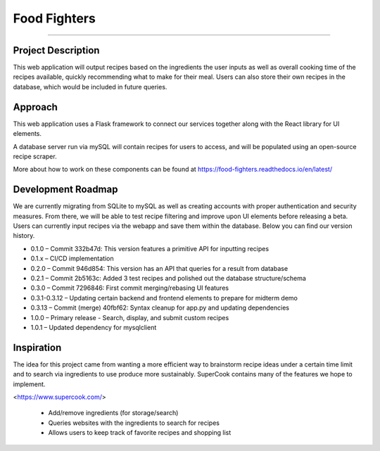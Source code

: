 Food Fighters
===================================

.. image:: https://img.shields.io/pypi/v/food-fighters.svg?
    :target: https://pypi.org/project/food-fighters/0.3.13/
    :alt: Version
------

Project Description
----------

This web application will output recipes based on the ingredients the user inputs as well as overall cooking time of the recipes available, quickly recommending what to make for their meal. 
Users can also store their own recipes in the database, which would be included in future queries.

Approach
----------

This web application uses a Flask framework to connect our services together along with the React library for UI elements. 

.. image:: docs\source\FFschema.png
  :width: 400
  :alt: An image of the end-goal schema.

A database server run via mySQL will contain recipes for users to access, and will be populated using an open-source recipe scraper.

More about how to work on these components can be found at https://food-fighters.readthedocs.io/en/latest/


Development Roadmap
------------------------------------------

We are currently migrating from SQLite to mySQL as well as creating accounts with proper authentication and security measures. From there, we will be able to test recipe filtering and improve upon UI elements before releasing a beta. Users can currently input recipes via the webapp and save them within the database. Below you can find our version history.

- 0.1.0 – Commit 332b47d: This version features a primitive API for inputting recipes
- 0.1.x – CI/CD implementation
- 0.2.0 – Commit 946d854: This version has an API that queries for a result from database
- 0.2.1 – Commit 2b5163c: Added 3 test recipes and polished out the database structure/schema
- 0.3.0 – Commit 7296846: First commit merging/rebasing UI features
- 0.3.1-0.3.12 – Updating certain backend and frontend elements to prepare for midterm demo
- 0.3.13 – Commit (merge) 40fbf62: Syntax cleanup for app.py and updating dependencies
- 1.0.0 – Primary release - Search, display, and submit custom recipes
- 1.0.1 – Updated dependency for mysqlclient


Inspiration
---------------------

The idea for this project came from wanting a more efficient way to brainstorm recipe ideas under a certain time limit and to search via ingredients to use produce more sustainably. SuperCook contains many of the features we hope to implement.

<https://www.supercook.com/>

    - Add/remove ingredients (for storage/search)
    - Queries websites with the ingredients to search for recipes
    - Allows users to keep track of favorite recipes and shopping list
